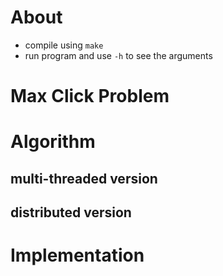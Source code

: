 #+AUTHOR: 0x0584
#+EMAIL: archid-@student.1337.ma

* About
  - compile using =make=
  - run program and use =-h= to see the arguments

* Max Click Problem

* Algorithm
** multi-threaded version
** distributed version

* Implementation

